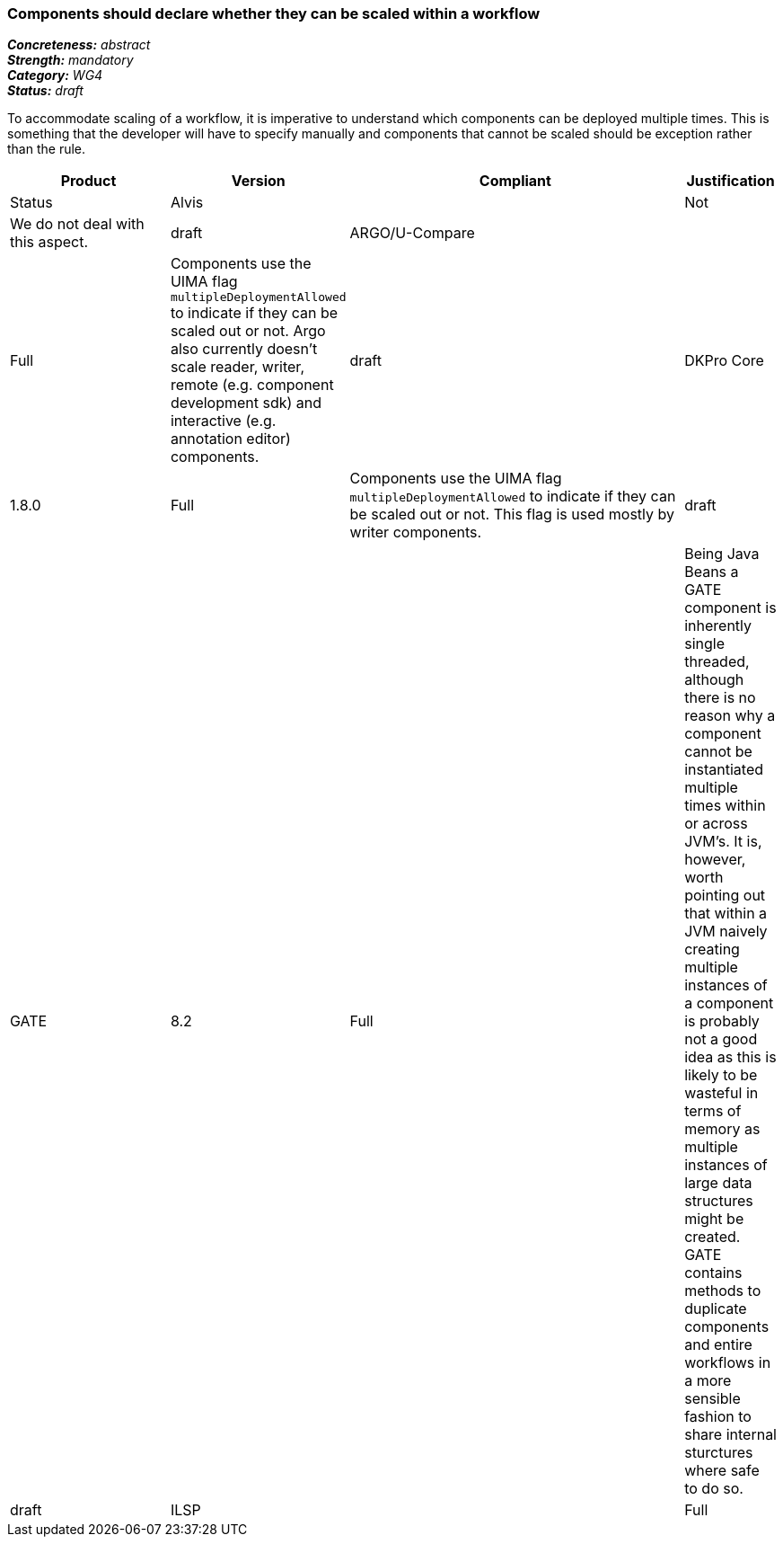 === Components should declare whether they can be scaled within a workflow

[%hardbreaks]
[small]#*_Concreteness:_* __abstract__#
[small]#*_Strength:_* __mandatory__#
[small]#*_Category:_* __WG4__#
[small]#*_Status:_* __draft__#

To accommodate scaling of a workflow, it is imperative to understand which components can be deployed multiple times.  This is something that the developer will have to specify manually and components that cannot be scaled should be exception rather than the rule.

[cols="2,1,4,1"]
|====
|Product|Version|Compliant|Justification|Status

| Alvis
|
| Not
| We do not deal with this aspect.
| draft

| ARGO/U-Compare
|
| Full
| Components use the UIMA flag `multipleDeploymentAllowed` to indicate if they can be scaled out or not.  Argo also currently doesn't scale reader, writer, remote (e.g. component development sdk) and interactive (e.g. annotation editor) components.
| draft

| DKPro Core
| 1.8.0
| Full
| Components use the UIMA flag `multipleDeploymentAllowed` to indicate if they can be scaled out or not. This flag is used mostly by writer components.
| draft

| GATE
| 8.2
| Full
| Being Java Beans a GATE component is inherently single threaded, although there is no reason why a component cannot be instantiated multiple times within or across JVM's. It is, however, worth pointing out that within a JVM naively creating multiple instances of a component is probably not a good idea as this is likely to be wasteful in terms of memory as multiple instances of large data structures might be created. GATE contains methods to duplicate components and entire workflows in a more sensible fashion to share internal sturctures where safe to do so.
| draft

| ILSP
|
| Full
| Most of the analyzers have been deployed as UIMA-Asynchronous Scaleout services and as parts of UIMA-AS aggregate services without any obvious issues. The scaleout capabilities of the UIMA-AS framework and of DUCC have not been fully explored.
| draft
|====
